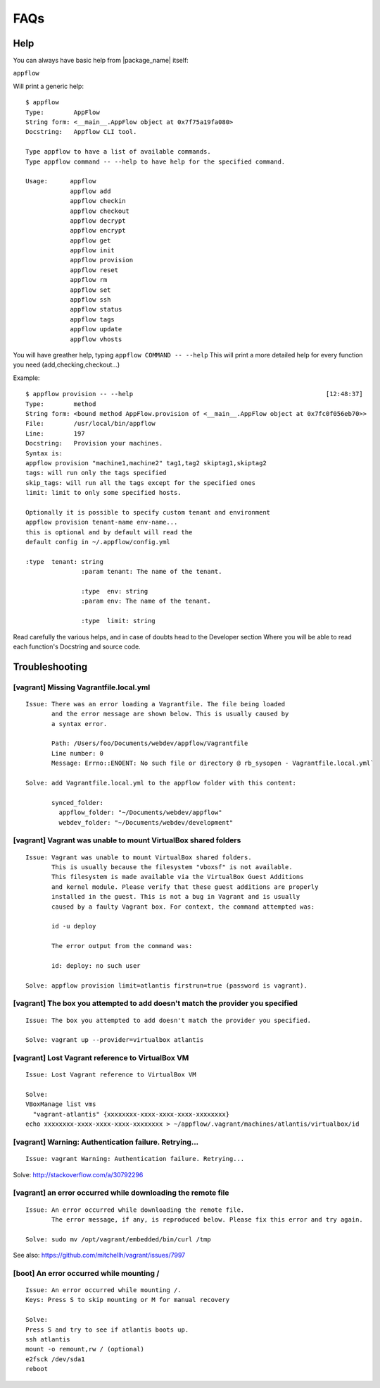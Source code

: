 FAQs
====

Help
~~~~

You can always have basic help from |package_name| itself:

``appflow``

Will print a generic help:

::

    $ appflow
    Type:        AppFlow
    String form: <__main__.AppFlow object at 0x7f75a19fa080>
    Docstring:   Appflow CLI tool.

    Type appflow to have a list of available commands.
    Type appflow command -- --help to have help for the specified command.

    Usage:      appflow 
                appflow add
                appflow checkin
                appflow checkout
                appflow decrypt
                appflow encrypt
                appflow get
                appflow init
                appflow provision
                appflow reset
                appflow rm
                appflow set
                appflow ssh
                appflow status
                appflow tags
                appflow update
                appflow vhosts

You will have greather help, typing
``appflow COMMAND -- --help``
This will print a more detailed help for every function you need (add,checking,checkout...)

Example:

::

    $ appflow provision -- --help                                                    [12:48:37]
    Type:        method
    String form: <bound method AppFlow.provision of <__main__.AppFlow object at 0x7fc0f056eb70>>
    File:        /usr/local/bin/appflow
    Line:        197
    Docstring:   Provision your machines.
    Syntax is:
    appflow provision "machine1,machine2" tag1,tag2 skiptag1,skiptag2
    tags: will run only the tags specified
    skip_tags: will run all the tags except for the specified ones
    limit: limit to only some specified hosts.

    Optionally it is possible to specify custom tenant and environment
    appflow provision tenant-name env-name...
    this is optional and by default will read the
    default config in ~/.appflow/config.yml

    :type  tenant: string
                   :param tenant: The name of the tenant.

                   :type  env: string
                   :param env: The name of the tenant.

                   :type  limit: string

Read carefully the various helps, and in case of doubts head to the Developer section
Where you will be able to read each function's Docstring and source code.


Troubleshooting
~~~~~~~~~~~~~~~

[vagrant] Missing Vagrantfile.local.yml
^^^^^^^^^^^^^^^^^^^^^^^^^^^^^^^^^^^^^^^

::

    Issue: There was an error loading a Vagrantfile. The file being loaded
           and the error message are shown below. This is usually caused by
           a syntax error.

           Path: /Users/foo/Documents/webdev/appflow/Vagrantfile
           Line number: 0
           Message: Errno::ENOENT: No such file or directory @ rb_sysopen - Vagrantfile.local.yml`

    Solve: add Vagrantfile.local.yml to the appflow folder with this content:

           synced_folder:
             appflow_folder: "~/Documents/webdev/appflow"
             webdev_folder: "~/Documents/webdev/development"

[vagrant] Vagrant was unable to mount VirtualBox shared folders
^^^^^^^^^^^^^^^^^^^^^^^^^^^^^^^^^^^^^^^^^^^^^^^^^^^^^^^^^^^^^^^

::

    Issue: Vagrant was unable to mount VirtualBox shared folders.
           This is usually because the filesystem "vboxsf" is not available.
           This filesystem is made available via the VirtualBox Guest Additions
           and kernel module. Please verify that these guest additions are properly
           installed in the guest. This is not a bug in Vagrant and is usually
           caused by a faulty Vagrant box. For context, the command attempted was:

           id -u deploy

           The error output from the command was:

           id: deploy: no such user

    Solve: appflow provision limit=atlantis firstrun=true (password is vagrant).

[vagrant] The box you attempted to add doesn't match the provider you specified
^^^^^^^^^^^^^^^^^^^^^^^^^^^^^^^^^^^^^^^^^^^^^^^^^^^^^^^^^^^^^^^^^^^^^^^^^^^^^^^

::

    Issue: The box you attempted to add doesn't match the provider you specified.

    Solve: vagrant up --provider=virtualbox atlantis

[vagrant] Lost Vagrant reference to VirtualBox VM
^^^^^^^^^^^^^^^^^^^^^^^^^^^^^^^^^^^^^^^^^^^^^^^^^

::

    Issue: Lost Vagrant reference to VirtualBox VM

    Solve:
    VBoxManage list vms
      "vagrant-atlantis" {xxxxxxxx-xxxx-xxxx-xxxx-xxxxxxxx}
    echo xxxxxxxx-xxxx-xxxx-xxxx-xxxxxxxx > ~/appflow/.vagrant/machines/atlantis/virtualbox/id

[vagrant] Warning: Authentication failure. Retrying...
^^^^^^^^^^^^^^^^^^^^^^^^^^^^^^^^^^^^^^^^^^^^^^^^^^^^^^

::

    Issue: vagrant Warning: Authentication failure. Retrying...

Solve: http://stackoverflow.com/a/30792296

[vagrant] an error occurred while downloading the remote file
^^^^^^^^^^^^^^^^^^^^^^^^^^^^^^^^^^^^^^^^^^^^^^^^^^^^^^^^^^^^^

::

    Issue: An error occurred while downloading the remote file.
           The error message, if any, is reproduced below. Please fix this error and try again.

    Solve: sudo mv /opt/vagrant/embedded/bin/curl /tmp

See also: https://github.com/mitchellh/vagrant/issues/7997

[boot] An error occurred while mounting /
^^^^^^^^^^^^^^^^^^^^^^^^^^^^^^^^^^^^^^^^^

::

    Issue: An error occurred while mounting /.
    Keys: Press S to skip mounting or M for manual recovery

    Solve:
    Press S and try to see if atlantis boots up.
    ssh atlantis
    mount -o remount,rw / (optional)
    e2fsck /dev/sda1
    reboot
